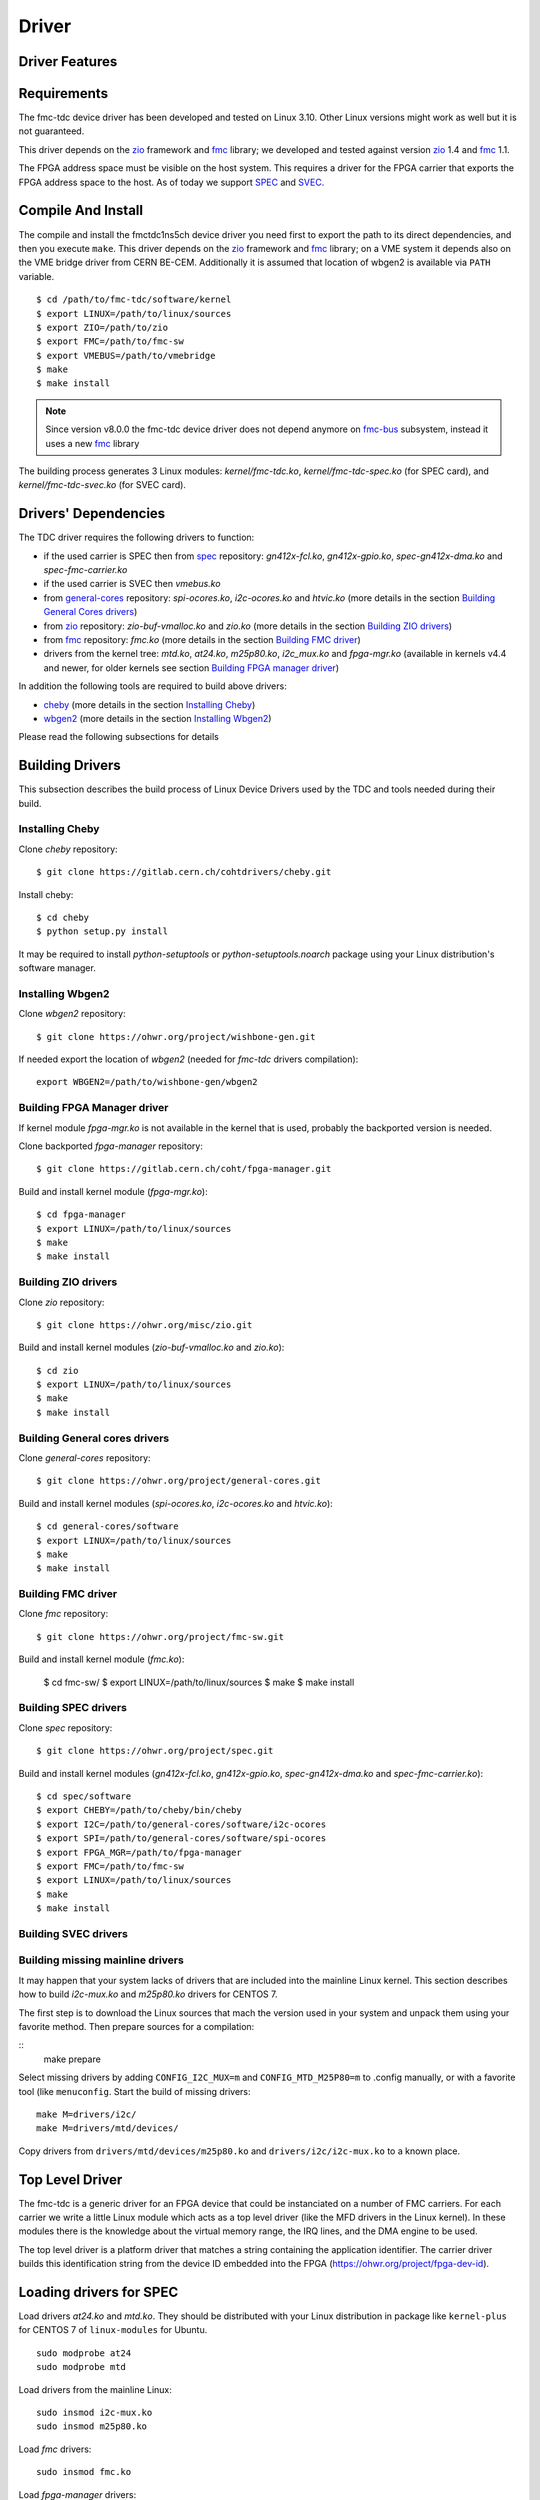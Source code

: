 ..
  SPDX-License-Identifier: CC-BY-SA-4.0
  SPDX-FileCopyrightText: 2020 CERN

======
Driver
======

Driver Features
===============

Requirements
============

The fmc-tdc device driver has been developed and tested on Linux
3.10. Other Linux versions might work as well but it is not guaranteed.

This driver depends on the `zio`_ framework and `fmc`_ library; we
developed and tested against version `zio`_ 1.4 and `fmc`_ 1.1.

The FPGA address space must be visible on the host system. This requires
a driver for the FPGA carrier that exports the FPGA address space to the
host. As of today we support `SPEC`_ and `SVEC`_.


.. _drv_build_install:

Compile And Install
===================

The compile and install the fmctdc1ns5ch device driver you need
first to export the path to its direct dependencies, and then you
execute ``make``. This driver depends on the `zio`_ framework and
`fmc`_ library; on a VME system it depends also on the VME bridge
driver from CERN BE-CEM. Additionally it is assumed that location of wbgen2 is
available via ``PATH`` variable.

::

      $ cd /path/to/fmc-tdc/software/kernel
      $ export LINUX=/path/to/linux/sources
      $ export ZIO=/path/to/zio
      $ export FMC=/path/to/fmc-sw
      $ export VMEBUS=/path/to/vmebridge
      $ make
      $ make install

.. note::
   Since version v8.0.0 the fmc-tdc device driver does not
   depend anymore on `fmc-bus`_ subsystem, instead it uses a new
   `fmc`_ library

The building process generates 3 Linux modules:
*kernel/fmc-tdc.ko*, *kernel/fmc-tdc-spec.ko* (for SPEC card), and
*kernel/fmc-tdc-svec.ko* (for SVEC card).

Drivers' Dependencies
=====================

The TDC driver requires the following drivers to function:

* if the used carrier is SPEC then from `spec`_ repository: *gn412x-fcl.ko*,
  *gn412x-gpio.ko*, *spec-gn412x-dma.ko* and *spec-fmc-carrier.ko*
* if the used carrier is SVEC then *vmebus.ko*
* from `general-cores`_ repository: *spi-ocores.ko*, *i2c-ocores.ko*
  and  *htvic.ko* (more details in the section
  `Building General Cores drivers`_)
* from `zio`_ repository: *zio-buf-vmalloc.ko* and *zio.ko*
  (more details in the section `Building ZIO drivers`_)
* from `fmc`_ repository: *fmc.ko*
  (more details in the section `Building FMC driver`_)
* drivers from the kernel tree: *mtd.ko*, *at24.ko*, *m25p80.ko*,
  *i2c_mux.ko* and *fpga-mgr.ko* (available in kernels v4.4 and newer,
  for older kernels see section `Building FPGA manager driver`_)

In addition the following tools are required to build above drivers:

* `cheby`_ (more details in the section `Installing Cheby`_)
* `wbgen2`_ (more details in the section `Installing Wbgen2`_)

Please read the following subsections for details

Building Drivers 
================
This subsection describes the build process of Linux Device Drivers used by
the TDC and tools needed during their build. 

Installing Cheby
''''''''''''''''

Clone *cheby* repository:
::

    $ git clone https://gitlab.cern.ch/cohtdrivers/cheby.git

Install cheby:
::

    $ cd cheby
    $ python setup.py install

It may be required to install *python-setuptools* or *python-setuptools.noarch*
package using your Linux distribution's software manager.

Installing Wbgen2
'''''''''''''''''

Clone *wbgen2* repository:
::

    $ git clone https://ohwr.org/project/wishbone-gen.git

If needed export the location of *wbgen2* (needed for *fmc-tdc* drivers
compilation):
::

    export WBGEN2=/path/to/wishbone-gen/wbgen2

Building FPGA Manager driver
''''''''''''''''''''''''''''

If kernel module *fpga-mgr.ko* is not available in the kernel that is used,
probably the backported version is needed.

Clone backported *fpga-manager* repository:
::

    $ git clone https://gitlab.cern.ch/coht/fpga-manager.git


Build and install kernel module (*fpga-mgr.ko*):
::

    $ cd fpga-manager
    $ export LINUX=/path/to/linux/sources
    $ make
    $ make install

Building ZIO drivers
''''''''''''''''''''


Clone *zio* repository:
::

    $ git clone https://ohwr.org/misc/zio.git


Build and install kernel modules (*zio-buf-vmalloc.ko* and *zio.ko*):
::

    $ cd zio
    $ export LINUX=/path/to/linux/sources
    $ make
    $ make install

Building General cores drivers
''''''''''''''''''''''''''''''

Clone *general-cores* repository:
::

    $ git clone https://ohwr.org/project/general-cores.git


Build and install kernel modules (*spi-ocores.ko*, *i2c-ocores.ko*
and *htvic.ko*):
::

    $ cd general-cores/software
    $ export LINUX=/path/to/linux/sources
    $ make
    $ make install


Building FMC driver
'''''''''''''''''''

Clone *fmc* repository:
::

    $ git clone https://ohwr.org/project/fmc-sw.git

Build and install kernel module (*fmc.ko*):

    $ cd fmc-sw/
    $ export LINUX=/path/to/linux/sources
    $ make
    $ make install

Building SPEC drivers
'''''''''''''''''''''

Clone *spec* repository:
::

    $ git clone https://ohwr.org/project/spec.git


Build and install kernel modules (*gn412x-fcl.ko*, *gn412x-gpio.ko*,
*spec-gn412x-dma.ko* and *spec-fmc-carrier.ko*):
::

    $ cd spec/software
    $ export CHEBY=/path/to/cheby/bin/cheby
    $ export I2C=/path/to/general-cores/software/i2c-ocores
    $ export SPI=/path/to/general-cores/software/spi-ocores
    $ export FPGA_MGR=/path/to/fpga-manager
    $ export FMC=/path/to/fmc-sw
    $ export LINUX=/path/to/linux/sources
    $ make
    $ make install

Building SVEC drivers
'''''''''''''''''''''

Building missing mainline drivers 
'''''''''''''''''''''''''''''''''

It may happen that your system lacks of drivers that are included into
the mainline Linux kernel. This section describes how to build *i2c-mux.ko*
and *m25p80.ko* drivers for CENTOS 7.

The first step is to download the Linux sources that mach the version used
in your system and unpack them using your favorite method. Then prepare sources
for a compilation:
    
::
    make prepare

Select missing drivers by adding ``CONFIG_I2C_MUX=m`` and
``CONFIG_MTD_M25P80=m`` to .config manually, or with a favorite tool (like
``menuconfig``. Start the build of missing drivers:
::

    make M=drivers/i2c/
    make M=drivers/mtd/devices/

Copy drivers from ``drivers/mtd/devices/m25p80.ko`` and ``drivers/i2c/i2c-mux.ko``
to a known place.

.. _zio: https://www.ohwr.org/project/zio
.. _fmc: https://www.ohwr.org/project/fmc-sw
.. _`fmc-bus`: http://www.ohwr.org/projects/fmc-bus
.. _`SVEC`: https://www.ohwr.org/projects/svec
.. _`SPEC`: https://www.ohwr.org/projects/spec
.. _`general-cores`: https://ohwr.org/project/general-cores
.. _`fpga-manager`: https://gitlab.cern.ch/coht/fpga-manager
.. _`wbgen2`: https://ohwr.org/project/wishbone-gen
.. _`cheby`: https://gitlab.cern.ch/cohtdrivers/cheby

Top Level Driver
================

The fmc-tdc is a generic driver for an FPGA device that could
be instanciated on a number of FMC carriers. For each carrier we write
a little Linux module which acts as a top level driver (like the MFD
drivers in the Linux kernel). In these modules there is the knowledge
about the virtual memory range, the IRQ lines, and the DMA engine to
be used.

The top level driver is a platform driver that matches a string
containing the application identifier. The carrier driver builds this
identification string from the device ID embedded into the FPGA
(https://ohwr.org/project/fpga-dev-id).

Loading drivers for SPEC
========================

Load drivers *at24.ko* and *mtd.ko*. They should be distributed with
your Linux distribution in package like ``kernel-plus`` for CENTOS 7 of
``linux-modules`` for Ubuntu. 

::

    sudo modprobe at24
    sudo modprobe mtd

Load drivers from the mainline Linux:
::

    sudo insmod i2c-mux.ko
    sudo insmod m25p80.ko

Load *fmc* drivers:
::

    sudo insmod fmc.ko

Load *fpga-manager* drivers:
::

    sudo insmod fpga-mgr.ko

Load drivers from *general-cores*:
::

    sudo insmod htvic.ko 
    sudo insmod i2c-ocores.ko
    sudo insmod spi-ocores.ko

Load drivers from *spec-sw*:
::

    sudo insmod spec-gn412x-dma.ko 
    sudo insmod gn412x-gpio.ko
    sudo insmod gn412x-fcl.ko
    sudo insmod spec-fmc-carrier.ko 

If you use the custom path to the firmware, set it at the latest at this point.

::

    echo -n <path_to_bitstreams> | sudo tee /sys/module/firmware_class/parameters/path

Load bitstream into SPEC's FPGA:

::

    echo -n <bitstream.bin> | sudo tee /sys/kernel/debug/<PCIe_device>/fpga_firmware

Load the ZIO and TDC drivers:
::

    sudo insmod zio.ko 
    sudo insmod zio-buf-vmalloc.ko 
    sudo insmod fmc-tdc.ko 
    sudo insmod fmc-tdc-spec.ko 

Loading drivers for SVEC
========================

For SVEC the loading procedure is very similar to SPEC. It is required to load
*svec-fmc-carrier.ko* and *fmc-tdc-svec.ko* instead of *spec-fmc-carrier.ko*
and *fmc-tdc-spec.ko*. Additionally, there is no need to load
*spec-gn412x-dma.ko*, *gn412x-gpio.ko* and *gn412x-fcl.ko*, since these
drivers are specific to SPEC.

::

    sudo modprobe at24
    sudo modprobe mtd
    sudo insmod i2c-mux.ko
    sudo insmod m25p80.ko
    sudo insmod fmc.ko
    sudo insmod fpga-mgr.ko
    sudo insmod htvic.ko 
    sudo insmod i2c-ocores.ko
    sudo insmod spi-ocores.ko
    sudo insmod svec-fmc-carrier.ko 
    echo -n <path_to_bitstreams> | sudo tee /sys/module/firmware_class/parameters/path
    echo -n <bitstream.bin> | sudo tee /sys/kernel/debug/svec-vme.<slot>/fpga_firmware
    sudo insmod zio.ko 
    sudo insmod zio-buf-vmalloc.ko 
    sudo insmod fmc-tdc.ko 
    sudo insmod fmc-tdc-svec.ko 

Module Parameters
=================

The driver accepts a few load-time parameters for configuration. You can
pass them to insmod directly, or write them in ``/etc/modules.conf`` or
the proper file in ``/etc/modutils/``.

The following parameters are used:

irq_timeout_ms=NUMBER
    It sets the IRQ coalesing timeout expressed in milli-seconds
    (ms). By default the value is set to 10ms.
     
test_data_period=NUMBER
    It sets how many fake timestamps to generate every seconds on the
    first channel, 0 to disable. By default the value is set to 0.

dma_buf_ddr_burst_size=NUMBER
    It sets DDR size coalesing timeout expressed in number of
    timestamps. By default the value is set to 16 timestamps.
    
wr_offset_fix=NUMBER
    It overwrites the White-Rabbit calibration offset for calibration
    value computed before 2018. By default this is set to 229460 ps.


Device Abstraction
==================

This driver is based on the ZIO framework. It supports
initial setup of the board; it allows users to manually configure the
board, to start and stop acquisitions, to force trigger, and to read
all the acquired time-stamps.

The driver is designed as a ZIO driver. ZIO is a framework for
input/output hosted on http://www.ohwr.org/projects/zio.

ZIO devices are organized as csets (channel sets), and each of them
includes channels.  All channels belonging to the same cset trigger
together. This device offers a channel-set for each channel.

.. note::
   Unless specified, the units are the same as for the TDC HDL design.
   Therefore, this driver does not perform any data processing.

The Overall Device
''''''''''''''''''

As said, the device has 5 cset with 1 channel each. Channel sets from
0 to 4 represent the physical channels 1 to 5. In other words a
channel set represents a single TDC channel.

.. graphviz::
  :align: center

    graph layers {
     node [shape=box];
     adc [label="FMC TDC 1NS 5CH"];

     tdc -- cset0;
     tdc -- cset1;
     tdc -- cset2;
     tdc -- cset3;
     tdc -- cset4;

     cset0 -- chan0;
     cset1 -- chan0;
     cset2 -- chan0;
     cset3 -- chan0;
     cset4 -- chan0;
    }

The TDC registers can be accessed in the proper sysfs directory:
::

  cd /sys/bus/zio/devices/tdc-1n5c-${ID}

The overall device (*tdc-1n5c*) provides the following attributes:

calibration_data
  It is a binary attribute which allows the user to change the run-time
  calibration data (the EEPROM will not be touched). The ``fmc-tdc-calibration``
  tool can be used to read write calibration data.
  To be consistent, this binary interface expects **only** little endian
  values because this is the endianness used to store calibration data for
  this device.

coarse
 Coarse part of the current TAI time. This value is in nanoseconds with
 8 ns resolution.
 The ``fmc-tdc-time`` tool can be used to read TAI time.

command
 Send the command to the driver. As today it is possible to enable/disable
 White Rabbit, set the board to the current time or check the source of
 the timing.
 The ``fmc-tdc-time`` tool can be used to send the commands related to the
 current time source.

seconds
 Current TAI time in seconds. The ``fmc-tdc-time`` tool can be used to read TAI
 time.

temperature
  It shows the current temperature. To get the temperature in C degrees use
  the formula ``temperature/16``. The ``fmc-tdc-temperature`` tool can be used
  to read the temperature.

transfer-mode
 It shows the current transfer mode. 0 for FIFO, 1 for DMA.

wr-offset
 Offset used by White Rabbit.

The Channel Set
'''''''''''''''

The TDC has 5 Channel Sets named ``cset[0-4]``. Its attributes are
used to control and monitor each TDC channel individually.  All
channel specific attributes are available at the channel set level.


The Channels
''''''''''''

Because there is a one-to-one relation with the channel set, we have
decided to put all custom attributes at the channel set level. So, at
this level you will find only default ZIO attributes.

The Trigger
'''''''''''
TODO fix this section

In ZIO, the trigger is a separate software module, that can be replaced
at run time. This driver includes its own ZIO trigger type, that is
selected by default when the driver is initialized. You can change
trigger type (for example use the timer ZIO trigger) but this is not the
typical use case for this board.

This is the list of attributes (excluding kernel-generic and ZIO-generic
ones):

enable
     This is a standard zio attribute, and the code uses it to enable or
     disable the hardware trigger (i.e.  internal and external).  By
     default the trigger is enabled.

post-samples, pre-samples
     Number of samples to acquire.  The pre-samples are acquired before
     the actual trigger event (plus its optional delay).  The post
     samples start from the trigger-sample itself.  The total number of
     samples acquired corresponds to the sum of the two numbers.  For
     multi-shot acquisition, each shot acquires that many sample, but
     pre + post must be at most 2048.

The Buffer
''''''''''
TODO fix this section

In ZIO, buffers are separate objects. The framework offers two buffer
types: kmalloc and vmalloc. The former uses the kmalloc function to
allocate each block, the latter uses vmalloc to allocate the whole data
area. While the kmalloc buffer is linked with the core ZIO kernel
module, vmalloc is a separate module. The driver currently prefers
kmalloc, but even when it preferred vmalloc (up to mid June 2013), if
the respective module was not loaded, ZIO would instantiate kmalloc.

You can change the buffer type, while not acquiring, by writing its name
to the proper attribute. For example::

     echo vmalloc > /sys/bus/zio/devices/tdc-1n5c-0004/cset0/current_buffer

The disadvantage of kmalloc is that each block is limited in size.
usually 128kB (but current kernels allows up to 4MB blocks). The bigger
the block the more likely allocation fails. If you make a multi-shot
acquisition you need to ensure the buffer can fit enough blocks, and the
buffer size is defined for each buffer instance, i.e. for each channel.
In this case we acquire only from the interleaved channel, so before
making a 1000-long multishot acquisition you can do::

     export DEV=/sys/bus/zio/devices/tdc-1n5c-0004
     echo 1000 > $DEV/cset0/chani/buffer/max-buffer-len

The vmalloc buffer allows mmap support, so when using vmalloc you can
save a copy of your data (actually, you save it automatically if you use
the library calls to allocate and fill the user-space buffer). However,
a vmalloc buffer allocates the whole data space at the beginning, which
may be unsuitable if you have several cards and acquire from one of them
at a time.

The vmalloc buffer type starts off with a size of 128kB, but you can
change it (while not acquiring), by writing to the associated attribute
of the interleaved channel. For example this sets it to 10MB::

     export DEV=/sys/bus/zio/devices/tdc-1n5c-0004
     echo 10000 > $DEV/cset0/chani/buffer/max-buffer-kb

The debugfs Interface
=====================

When the DMA mode is used, the fmctdc1ns5cha driver exports a set of debugfs
attributes which
are supposed to be used only for debugging activities. For each device
instance you will see a directory in ``/sys/kernel/debug/fmc-tdc.*``.

regs
   It dumps the FPGA registers


Reading Data with Char Devices
==============================

To read data from user-space, applications should use the ZIO char
device interface. ZIO creates 2 char devices for each channel (as
documented in ZIO documentation). The TDC can acquire data on each
channel independently, so ZIO creates ten char device, as shown
below::

  $ ls -l /dev/zio/tdc-*
    cr--r----- 1 root root 241, 0 Jan 13 13:36 /dev/zio/tdc-1n5c-000b-0-0-ctrl
    cr--r----- 1 root root 241, 1 Jan 13 13:36 /dev/zio/tdc-1n5c-000b-0-0-data
    cr--r----- 1 root root 241, 2 Jan 13 13:36 /dev/zio/tdc-1n5c-000b-1-0-ctrl
    cr--r----- 1 root root 241, 3 Jan 13 13:36 /dev/zio/tdc-1n5c-000b-1-0-data
    cr--r----- 1 root root 241, 4 Jan 13 13:36 /dev/zio/tdc-1n5c-000b-2-0-ctrl
    cr--r----- 1 root root 241, 5 Jan 13 13:36 /dev/zio/tdc-1n5c-000b-2-0-data
    cr--r----- 1 root root 241, 6 Jan 13 13:36 /dev/zio/tdc-1n5c-000b-3-0-ctrl
    cr--r----- 1 root root 241, 7 Jan 13 13:36 /dev/zio/tdc-1n5c-000b-3-0-data
    cr--r----- 1 root root 241, 8 Jan 13 13:36 /dev/zio/tdc-1n5c-000b-4-0-ctrl
    cr--r----- 1 root root 241, 9 Jan 13 13:36 /dev/zio/tdc-1n5c-000b-4-0-data

If more than one board is probed for, you'll have more similar
pairs of devices, differing in the dev_id field, i.e. the ``000b`` shown
above. The dev_id field is assigned by the Linux kernel platform subsystem.

The char-device model of ZIO is documented in the ZIO manual; basically,
the ctrl device returns metadata and the data device returns data. Items
in there are strictly ordered, so you can read metadata and then the
associated data, or read only data blocks and discard the associated
metadata.

The ``zio-dump`` tool, part of the ZIO distribution, turns metadata and data
into a meaningful grep-friendly text stream.

User Header Files
=================
Both the kernel and the user make use of the same header file
``fmc-tdc.h``. This because they need to share some data stracture and
constants use to interpret data and meta-data in the library or by an
application

Troubleshooting
'''''''''''''''

This chapter lists a few errors that may happen and how to deal with
them.

Installation issue with modules_install
'''''''''''''''''''''''''''''''''''''''

The command ``sudo make modules_install`` may place the modules in the wrong
directory or fail with an error like::

        make: *** /lib/modules/<kernel-version>/build: No such file or directory.

This happens when you compiled by setting ``LINUX=`` and your sudo is not
propagating the environment to its child processes. In this case, you
should run this command instead::

        sudo make modules_install  LINUX=$LINUX
